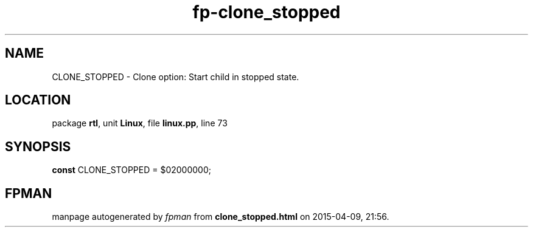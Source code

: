 .\" file autogenerated by fpman
.TH "fp-clone_stopped" 3 "2014-03-14" "fpman" "Free Pascal Programmer's Manual"
.SH NAME
CLONE_STOPPED - Clone option: Start child in stopped state.
.SH LOCATION
package \fBrtl\fR, unit \fBLinux\fR, file \fBlinux.pp\fR, line 73
.SH SYNOPSIS
\fBconst\fR CLONE_STOPPED = $02000000;

.SH FPMAN
manpage autogenerated by \fIfpman\fR from \fBclone_stopped.html\fR on 2015-04-09, 21:56.

